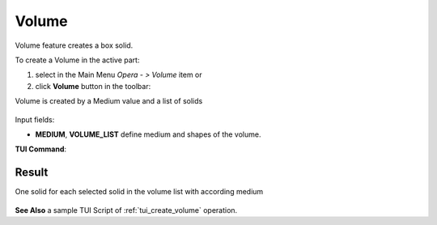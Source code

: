 .. |Volume_button.icon|    image:: images/Volume_button.png

Volume
-------------

Volume feature creates a box solid.

To create a Volume in the active part:

#. select in the Main Menu *Opera - > Volume* item  or
#. click |Volume_button.icon| **Volume** button in the toolbar:

Volume is created by a Medium value and a list of solids

.. figure:: images/Volume_create.png
   :align: center

Input fields:

- **MEDIUM**, **VOLUME_LIST** define medium and shapes of the volume.

**TUI Command**:

.. py:function:: model.addVolume(Part_doc, MediumString, model.selection["SOLID", "...", ...])

    :param part: The current part object.
    :param string: Medium name.
    :param list: List of solids.
    :return: Result object.

Result
""""""

One solid for each selected solid in the volume list with according medium

.. figure:: images/Volume1.png
   :align: center

**See Also** a sample TUI Script of :ref:`tui_create_volume` operation.
